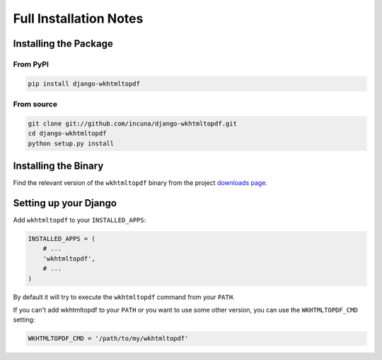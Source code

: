 Full Installation Notes
=======================

Installing the Package
----------------------

From PyPI
~~~~~~~~~

.. code-block:: bash

    pip install django-wkhtmltopdf


From source
~~~~~~~~~~~

.. code-block:: bash

    git clone git://github.com/incuna/django-wkhtmltopdf.git
    cd django-wkhtmltopdf
    python setup.py install


Installing the Binary
---------------------

Find the relevant version of the ``wkhtmltopdf`` binary from the project
`downloads page`_.

.. _downloads page: http://wkhtmltopdf.org/downloads.html

Setting up your Django
----------------------

Add ``wkhtmltopdf`` to your ``INSTALLED_APPS``:

.. code-block:: python

    INSTALLED_APPS = (
        # ...
        'wkhtmltopdf',
        # ...
    )

By default it will try to execute the ``wkhtmltopdf`` command from your ``PATH``.

If you can't add wkhtmltopdf to your ``PATH`` or you want to use some other
version, you can use the ``WKHTMLTOPDF_CMD`` setting:

.. code-block:: python

    WKHTMLTOPDF_CMD = '/path/to/my/wkhtmltopdf'
